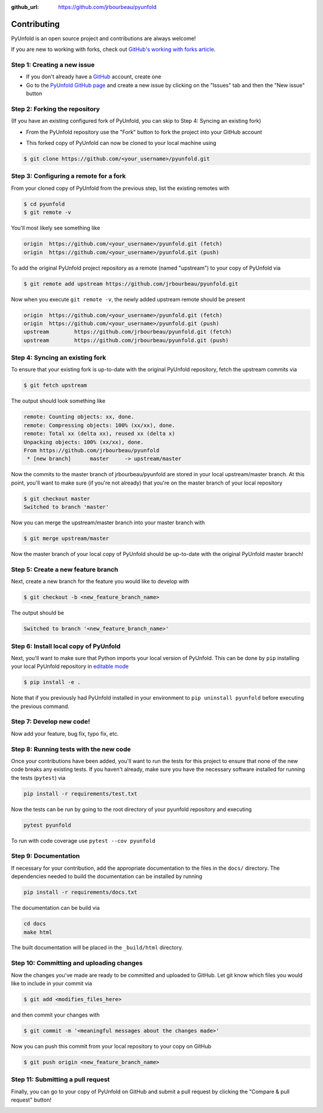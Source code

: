 .. _contributing:

:github_url: https://github.com/jrbourbeau/pyunfold

************
Contributing
************

PyUnfold is an open source project and contributions are always welcome!

If you are new to working with forks, check out `GitHub's working with forks article <https://help.github.com/articles/working-with-forks/>`_.

============================
Step 1: Creating a new issue
============================

- If you don't already have a `GitHub <http://www.github.com>`_ account, create one
- Go to the `PyUnfold GitHub page <https://github.com/jrbourbeau/pyunfold>`_ and create a new issue by clicking on the "Issues" tab and then the "New issue" button

.. image:: _static/open-new-issue.png

.. image:: _static/new-issue-button.png

==============================
Step 2: Forking the repository
==============================

(If you have an existing configured fork of PyUnfold, you can skip to Step 4: Syncing an existing fork)

- From the PyUnfold repository use the "Fork" button to fork the project into your GitHub account

.. image:: _static/fork-button.png

- This forked copy of PyUnfold can now be cloned to your local machine using

.. code-block:: bash

    $ git clone https://github.com/<your_username>/pyunfold.git

=======================================
Step 3: Configuring a remote for a fork
=======================================

From your cloned copy of PyUnfold from the previous step, list the existing remotes with

.. code-block:: bash

    $ cd pyunfold
    $ git remote -v


You'll most likely see something like

.. code-block:: bash

    origin  https://github.com/<your_username>/pyunfold.git (fetch)
    origin  https://github.com/<your_username>/pyunfold.git (push)


To add the original PyUnfold project repository as a remote (named "upstream") to your copy of PyUnfold via

.. code-block:: bash

    $ git remote add upstream https://github.com/jrbourbeau/pyunfold.git


Now when you execute ``git remote -v``, the newly added upstream remote should be present

.. code-block:: bash

    origin  https://github.com/<your_username>/pyunfold.git (fetch)
    origin  https://github.com/<your_username>/pyunfold.git (push)
    upstream        https://github.com/jrbourbeau/pyunfold.git (fetch)
    upstream        https://github.com/jrbourbeau/pyunfold.git (push)


================================
Step 4: Syncing an existing fork
================================

To ensure that your existing fork is up-to-date with the original PyUnfold repository, fetch the upstream commits via

.. code-block:: bash

    $ git fetch upstream


The output should look something like

.. code-block:: bash

    remote: Counting objects: xx, done.
    remote: Compressing objects: 100% (xx/xx), done.
    remote: Total xx (delta xx), reused xx (delta x)
    Unpacking objects: 100% (xx/xx), done.
    From https://github.com/jrbourbeau/pyunfold
     * [new branch]      master     -> upstream/master


Now the commits to the master branch of jrbourbeau/pyunfold are stored in your local upstream/master branch. At this point, you'll want to make sure (if you're not already) that you're on the master branch of your local repository

.. code-block:: bash

    $ git checkout master
    Switched to branch 'master'


Now you can merge the upstream/master branch into your master branch with


.. code-block:: bash

    $ git merge upstream/master


Now the master branch of your local copy of PyUnfold should be up-to-date with the original PyUnfold master branch!

===================================
Step 5: Create a new feature branch
===================================

Next, create a new branch for the feature you would like to develop with

.. code-block:: bash

    $ git checkout -b <new_feature_branch_name>


The output should be

.. code-block:: bash

    Switched to branch '<new_feature_branch_name>'


======================================
Step 6: Install local copy of PyUnfold
======================================

Next, you'll want to make sure that Python imports your local version of PyUnfold. This can be done by ``pip`` installing your local PyUnfold repository in `editable mode <https://pip.pypa.io/en/stable/reference/pip_install/#editable-installs>`_

.. code-block:: bash

    $ pip install -e .

Note that if you previously had PyUnfold installed in your environment to ``pip uninstall pyunfold`` before executing the previous command.


=========================
Step 7: Develop new code!
=========================

Now add your feature, bug fix, typo fix, etc.


=======================================
Step 8: Running tests with the new code
=======================================

Once your contributions have been added, you'll want to run the tests for this project to ensure that none of the new code breaks any existing tests. If you haven't already, make sure you have the necessary software installed for running the tests (``pytest``) via

.. code-block:: bash

    pip install -r requirements/test.txt


Now the tests can be run by going to the root directory of your pyunfold repository and executing

.. code-block:: bash

    pytest pyunfold

To run with code coverage use ``pytest --cov pyunfold``

=====================
Step 9: Documentation
=====================

If necessary for your contribution, add the appropriate documentation to the files in the ``docs/`` directory. The dependencies needed to build the documentation can be installed by running

.. code-block:: bash

    pip install -r requirements/docs.txt

The documentation can be build via

.. code-block:: bash

    cd docs
    make html

The built documentation will be placed in the ``_build/html`` directory.

=========================================
Step 10: Committing and uploading changes
=========================================

Now the changes you've made are ready to be committed and uploaded to GitHub. Let git know which files you would like to include in your commit via

.. code-block:: bash

    $ git add <modifies_files_here>


and then commit your changes with

.. code-block:: bash

    $ git commit -m '<meaningful messages about the changes made>'


Now you can push this commit from your local repository to your copy on GitHub

.. code-block:: bash

    $ git push origin <new_feature_branch_name>


==================================
Step 11: Submitting a pull request
==================================

Finally, you can go to your copy of PyUnfold on GitHub and submit a pull request by clicking the "Compare & pull request" button!

.. image:: _static/pull-request-button.png
